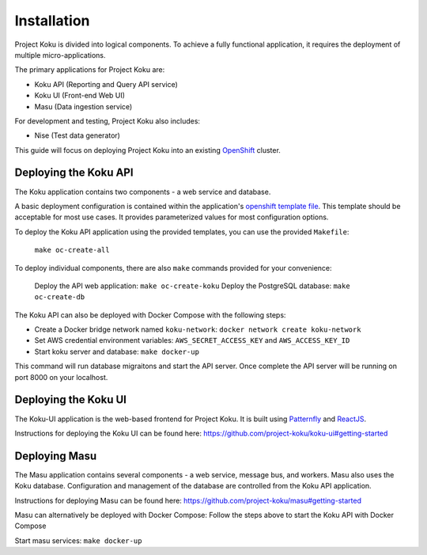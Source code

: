 Installation
============

Project Koku is divided into logical components. To achieve a fully functional
application, it requires the deployment of multiple micro-applications.

The primary applications for Project Koku are:

* Koku API (Reporting and Query API service)
* Koku UI (Front-end Web UI)
* Masu (Data ingestion service)

For development and testing, Project Koku also includes:

* Nise (Test data generator)

This guide will focus on deploying Project Koku into an existing `OpenShift <https://www.okd.io/>`_ cluster.

Deploying the Koku API
----------------------

The Koku application contains two components - a web service and database.

A basic deployment configuration is contained within the application's `openshift template file <https://github.com/project-koku/koku/blob/master/openshift/koku-template.yaml>`__. This template should be acceptable for most use cases. It provides parameterized values for most configuration options.

To deploy the Koku API application using the provided templates, you can use
the provided ``Makefile``:

    ``make oc-create-all``

To deploy individual components, there are also ``make`` commands provided for your convenience:

    Deploy the API web application: ``make oc-create-koku``
    Deploy the PostgreSQL database: ``make oc-create-db``

The Koku API can also be deployed with Docker Compose with the following steps:

* Create a Docker bridge network named ``koku-network``: ``docker network create koku-network``
* Set AWS credential environment variables: ``AWS_SECRET_ACCESS_KEY`` and ``AWS_ACCESS_KEY_ID``
* Start koku server and database: ``make docker-up``

This command will run database migraitons and start the API server.  Once complete the API server will be running on port 8000 on your localhost.


Deploying the Koku UI
----------------------

The Koku-UI application is the web-based frontend for Project Koku. It is built
using `Patternfly <https://www.patternfly.org/>`_ and `ReactJS <https://reactjs.org/>`_.

Instructions for deploying the Koku UI can be found here: https://github.com/project-koku/koku-ui#getting-started

Deploying Masu
----------------------
The Masu application contains several components - a web service, message bus, and workers. Masu also uses the Koku database. Configuration and management of the database are controlled from the Koku API application.

Instructions for deploying Masu can be found here: https://github.com/project-koku/masu#getting-started

Masu can alternatively be deployed with Docker Compose:
Follow the steps above to start the Koku API with Docker Compose

Start masu services: ``make docker-up``
